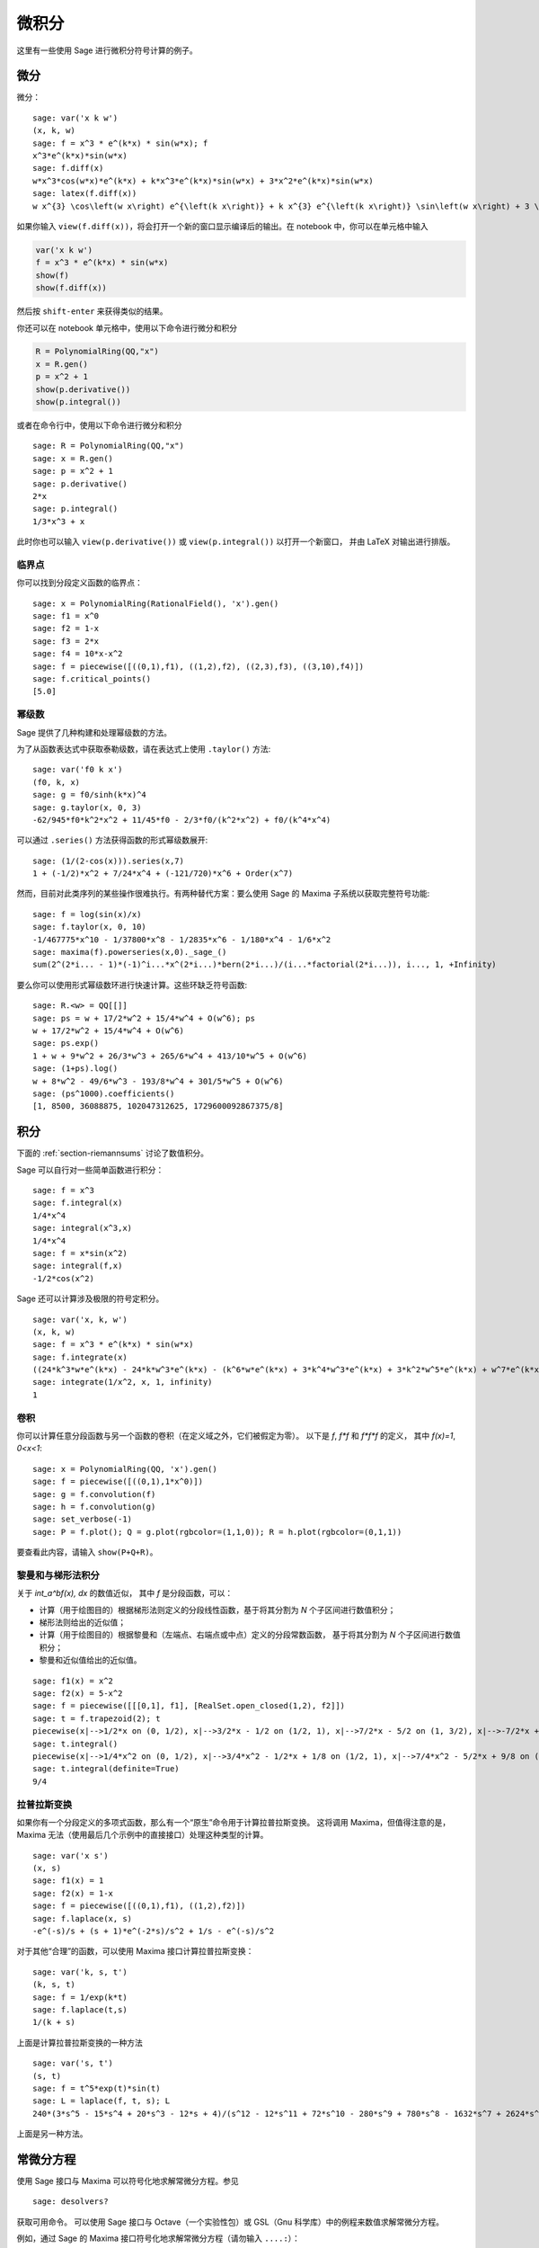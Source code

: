 ******
微积分
******

这里有一些使用 Sage 进行微积分符号计算的例子。


.. index::
   pair: calculus; differentiation

微分
====

微分：

::

    sage: var('x k w')
    (x, k, w)
    sage: f = x^3 * e^(k*x) * sin(w*x); f
    x^3*e^(k*x)*sin(w*x)
    sage: f.diff(x)
    w*x^3*cos(w*x)*e^(k*x) + k*x^3*e^(k*x)*sin(w*x) + 3*x^2*e^(k*x)*sin(w*x)
    sage: latex(f.diff(x))
    w x^{3} \cos\left(w x\right) e^{\left(k x\right)} + k x^{3} e^{\left(k x\right)} \sin\left(w x\right) + 3 \, x^{2} e^{\left(k x\right)} \sin\left(w x\right)

如果你输入 ``view(f.diff(x))``，将会打开一个新的窗口显示编译后的输出。在 notebook 中，你可以在单元格中输入

.. CODE-BLOCK:: ipython

    var('x k w')
    f = x^3 * e^(k*x) * sin(w*x)
    show(f)
    show(f.diff(x))

然后按 ``shift-enter`` 来获得类似的结果。

你还可以在 notebook 单元格中，使用以下命令进行微分和积分

.. CODE-BLOCK:: ipython

    R = PolynomialRing(QQ,"x")
    x = R.gen()
    p = x^2 + 1
    show(p.derivative())
    show(p.integral())

或者在命令行中，使用以下命令进行微分和积分

::

    sage: R = PolynomialRing(QQ,"x")
    sage: x = R.gen()
    sage: p = x^2 + 1
    sage: p.derivative()
    2*x
    sage: p.integral()
    1/3*x^3 + x

此时你也可以输入 ``view(p.derivative())`` 或 ``view(p.integral())`` 以打开一个新窗口，
并由 LaTeX 对输出进行排版。

.. index::
   pair: calculus; critical points

临界点
------

你可以找到分段定义函数的临界点：

::

    sage: x = PolynomialRing(RationalField(), 'x').gen()
    sage: f1 = x^0
    sage: f2 = 1-x
    sage: f3 = 2*x
    sage: f4 = 10*x-x^2
    sage: f = piecewise([((0,1),f1), ((1,2),f2), ((2,3),f3), ((3,10),f4)])
    sage: f.critical_points()
    [5.0]

.. index:: Taylor series, power series

幂级数
------

Sage 提供了几种构建和处理幂级数的方法。

为了从函数表达式中获取泰勒级数，请在表达式上使用 ``.taylor()`` 方法::

    sage: var('f0 k x')
    (f0, k, x)
    sage: g = f0/sinh(k*x)^4
    sage: g.taylor(x, 0, 3)
    -62/945*f0*k^2*x^2 + 11/45*f0 - 2/3*f0/(k^2*x^2) + f0/(k^4*x^4)

可以通过 ``.series()`` 方法获得函数的形式幂级数展开::

    sage: (1/(2-cos(x))).series(x,7)
    1 + (-1/2)*x^2 + 7/24*x^4 + (-121/720)*x^6 + Order(x^7)

然而，目前对此类序列的某些操作很难执行。有两种替代方案：要么使用 Sage 的 Maxima 子系统以获取完整符号功能::

    sage: f = log(sin(x)/x)
    sage: f.taylor(x, 0, 10)
    -1/467775*x^10 - 1/37800*x^8 - 1/2835*x^6 - 1/180*x^4 - 1/6*x^2
    sage: maxima(f).powerseries(x,0)._sage_()
    sum(2^(2*i... - 1)*(-1)^i...*x^(2*i...)*bern(2*i...)/(i...*factorial(2*i...)), i..., 1, +Infinity)

要么你可以使用形式幂级数环进行快速计算。这些环缺乏符号函数::

    sage: R.<w> = QQ[[]]
    sage: ps = w + 17/2*w^2 + 15/4*w^4 + O(w^6); ps
    w + 17/2*w^2 + 15/4*w^4 + O(w^6)
    sage: ps.exp()
    1 + w + 9*w^2 + 26/3*w^3 + 265/6*w^4 + 413/10*w^5 + O(w^6)
    sage: (1+ps).log()
    w + 8*w^2 - 49/6*w^3 - 193/8*w^4 + 301/5*w^5 + O(w^6)
    sage: (ps^1000).coefficients()
    [1, 8500, 36088875, 102047312625, 1729600092867375/8]

.. index::
   pair: calculus; integration

积分
====

下面的 :ref:`section-riemannsums` 讨论了数值积分。

Sage 可以自行对一些简单函数进行积分：

::

    sage: f = x^3
    sage: f.integral(x)
    1/4*x^4
    sage: integral(x^3,x)
    1/4*x^4
    sage: f = x*sin(x^2)
    sage: integral(f,x)
    -1/2*cos(x^2)

Sage 还可以计算涉及极限的符号定积分。

::

    sage: var('x, k, w')
    (x, k, w)
    sage: f = x^3 * e^(k*x) * sin(w*x)
    sage: f.integrate(x)
    ((24*k^3*w*e^(k*x) - 24*k*w^3*e^(k*x) - (k^6*w*e^(k*x) + 3*k^4*w^3*e^(k*x) + 3*k^2*w^5*e^(k*x) + w^7*e^(k*x))*x^3 + 6*(k^5*w*e^(k*x) + 2*k^3*w^3*e^(k*x) + k*w^5*e^(k*x))*x^2 - 6*(3*k^4*w*e^(k*x) + 2*k^2*w^3*e^(k*x) - w^5*e^(k*x))*x)*cos(w*x) - (6*k^4*e^(k*x) - 36*k^2*w^2*e^(k*x) + 6*w^4*e^(k*x) - (k^7*e^(k*x) + 3*k^5*w^2*e^(k*x) + 3*k^3*w^4*e^(k*x) + k*w^6*e^(k*x))*x^3 + 3*(k^6*e^(k*x) + k^4*w^2*e^(k*x) - k^2*w^4*e^(k*x) - w^6*e^(k*x))*x^2 - 6*(k^5*e^(k*x) - 2*k^3*w^2*e^(k*x) - 3*k*w^4*e^(k*x))*x)*sin(w*x))/(k^8 + 4*k^6*w^2 + 6*k^4*w^4 + 4*k^2*w^6 + w^8)
    sage: integrate(1/x^2, x, 1, infinity)
    1


.. index: convolution

卷积
----

你可以计算任意分段函数与另一个函数的卷积（在定义域之外，它们被假定为零）。
以下是 `f`, `f*f` 和 `f*f*f` 的定义，
其中 `f(x)=1`, `0<x<1`:

::

    sage: x = PolynomialRing(QQ, 'x').gen()
    sage: f = piecewise([((0,1),1*x^0)])
    sage: g = f.convolution(f)
    sage: h = f.convolution(g)
    sage: set_verbose(-1)
    sage: P = f.plot(); Q = g.plot(rgbcolor=(1,1,0)); R = h.plot(rgbcolor=(0,1,1))

要查看此内容，请输入 ``show(P+Q+R)``。


.. _section-riemannsums:

黎曼和与梯形法积分
------------------

关于 `\int_a^bf(x)\, dx` 的数值近似，
其中 `f`  是分段函数，可以：


-  计算（用于绘图目的）根据梯形法则定义的分段线性函数，基于将其分割为 `N` 个子区间进行数值积分；

-  梯形法则给出的近似值；

-  计算（用于绘图目的）根据黎曼和（左端点、右端点或中点）定义的分段常数函数，
   基于将其分割为 `N` 个子区间进行数值积分；

-  黎曼和近似值给出的近似值。


::

    sage: f1(x) = x^2
    sage: f2(x) = 5-x^2
    sage: f = piecewise([[[0,1], f1], [RealSet.open_closed(1,2), f2]])
    sage: t = f.trapezoid(2); t
    piecewise(x|-->1/2*x on (0, 1/2), x|-->3/2*x - 1/2 on (1/2, 1), x|-->7/2*x - 5/2 on (1, 3/2), x|-->-7/2*x + 8 on (3/2, 2); x)
    sage: t.integral()
    piecewise(x|-->1/4*x^2 on (0, 1/2), x|-->3/4*x^2 - 1/2*x + 1/8 on (1/2, 1), x|-->7/4*x^2 - 5/2*x + 9/8 on (1, 3/2), x|-->-7/4*x^2 + 8*x - 27/4 on (3/2, 2); x)
    sage: t.integral(definite=True)
    9/4

.. index: Laplace transform

拉普拉斯变换
------------

如果你有一个分段定义的多项式函数，那么有一个“原生”命令用于计算拉普拉斯变换。
这将调用 Maxima，但值得注意的是，Maxima 无法（使用最后几个示例中的直接接口）处理这种类型的计算。

::

    sage: var('x s')
    (x, s)
    sage: f1(x) = 1
    sage: f2(x) = 1-x
    sage: f = piecewise([((0,1),f1), ((1,2),f2)])
    sage: f.laplace(x, s)
    -e^(-s)/s + (s + 1)*e^(-2*s)/s^2 + 1/s - e^(-s)/s^2

对于其他“合理”的函数，可以使用 Maxima 接口计算拉普拉斯变换：

::

    sage: var('k, s, t')
    (k, s, t)
    sage: f = 1/exp(k*t)
    sage: f.laplace(t,s)
    1/(k + s)

上面是计算拉普拉斯变换的一种方法

::

    sage: var('s, t')
    (s, t)
    sage: f = t^5*exp(t)*sin(t)
    sage: L = laplace(f, t, s); L
    240*(3*s^5 - 15*s^4 + 20*s^3 - 12*s + 4)/(s^12 - 12*s^11 + 72*s^10 - 280*s^9 + 780*s^8 - 1632*s^7 + 2624*s^6 - 3264*s^5 + 3120*s^4 - 2240*s^3 + 1152*s^2 - 384*s + 64)

上面是另一种方法。

.. index:
   pair: differential equations; solve

常微分方程
==========

使用 Sage 接口与 Maxima 可以符号化地求解常微分方程。参见

.. skip

::

    sage: desolvers?

获取可用命令。
可以使用 Sage 接口与 Octave（一个实验性包）或 GSL（Gnu 科学库）中的例程来数值求解常微分方程。

例如，通过 Sage 的 Maxima 接口符号化地求解常微分方程（请勿输入 ``....:``）：

::

    sage: y=function('y')(x); desolve(diff(y,x,2) + 3*x == y, dvar = y, ics = [1,1,1])
    3*x - 2*e^(x - 1)
    sage: desolve(diff(y,x,2) + 3*x == y, dvar = y)
    _K2*e^(-x) + _K1*e^x + 3*x
    sage: desolve(diff(y,x) + 3*x == y, dvar = y)
    (3*(x + 1)*e^(-x) + _C)*e^x
    sage: desolve(diff(y,x) + 3*x == y, dvar = y, ics = [1,1]).expand()
    3*x - 5*e^(x - 1) + 3

    sage: f=function('f')(x); desolve_laplace(diff(f,x,2) == 2*diff(f,x)-f, dvar = f, ics = [0,1,2])
    x*e^x + e^x

    sage: desolve_laplace(diff(f,x,2) == 2*diff(f,x)-f, dvar = f)
    -x*e^x*f(0) + x*e^x*D[0](f)(0) + e^x*f(0)

.. index:
   pair: differential equations; plot

如果你已经安装了 ``Octave`` 和 ``gnuplot``，

::

    sage: octave.de_system_plot(['x+y','x-y'], [1,-1], [0,2]) # optional - octave

将在同一个图中绘制常微分方程组的两个图像 `(t,x(t)), (t,y(t))` （`t`-轴为横轴）

.. MATH::

    x' = x+y, x(0) = 1; y' = x-y, y(0) = -1,

对于 `0 \leq t \leq 2`。使用 ``desolve_system_rk4`` 也可以获得相同的结果::

    sage: x, y, t = var('x y t')
    sage: P=desolve_system_rk4([x+y, x-y], [x,y], ics=[0,1,-1], ivar=t, end_points=2)
    sage: p1 = list_plot([[i,j] for i,j,k in P], plotjoined=True)
    sage: p2 = list_plot([[i,k] for i,j,k in P], plotjoined=True, color='red')
    sage: p1+p2
    Graphics object consisting of 2 graphics primitives

该方程组也可以通过使用命令 ``desolve_system`` 来求解。

.. skip

::

    sage: t=var('t'); x=function('x',t); y=function('y',t)
    sage: des = [diff(x,t) == x+y, diff(y,t) == x-y]
    sage: desolve_system(des, [x,y], ics = [0, 1, -1])
    [x(t) == cosh(sqrt(2)*t), y(t) == sqrt(2)*sinh(sqrt(2)*t) - cosh(sqrt(2)*t)]

此命令的输出 *不* 是一对函数。

最后，可以使用幂级数求解线性微分方程：

::

    sage: R.<t> = PowerSeriesRing(QQ, default_prec=10)
    sage: a = 2 - 3*t + 4*t^2 + O(t^10)
    sage: b = 3 - 4*t^2 + O(t^7)
    sage: f = a.solve_linear_de(prec=5, b=b, f0=3/5)
    sage: f
    3/5 + 21/5*t + 33/10*t^2 - 38/15*t^3 + 11/24*t^4 + O(t^5)
    sage: f.derivative() - a*f - b
    O(t^4)

周期函数的傅里叶级数
====================

设 `f` 是一个周期为 `2L` 的实周期函数。
`f` 的傅里叶级数是

.. MATH::

   S(x) = \frac{a_0}{2} + \sum_{n=1}^\infty \left[a_n\cos\left(\frac{n\pi x}{L}\right) +
   b_n\sin\left(\frac{n\pi x}{L}\right)\right]

其中

.. MATH::

    a_n = \frac{1}{L}\int_{-L}^L
            f(x)\cos\left(\frac{n\pi x}{L}\right) dx,

并且

.. MATH::

    b_n = \frac{1}{L}\int_{-L}^L
            f(x)\sin\left(\frac{n\pi x}{L}\right) dx,

傅里叶系数 `a_n` 和 `b_n` 是通过声明 `f` 在一个周期内分段定义的函数并调用方法
``fourier_series_cosine_coefficient`` 和 ``fourier_series_sine_coefficient`` 来计算的，
而部分和是通过 ``fourier_series_partial_sum`` 获得的::

    sage: f = piecewise([((0,pi/2), -1), ((pi/2,pi), 2)])
    sage: f.fourier_series_cosine_coefficient(0)
    1
    sage: f.fourier_series_sine_coefficient(5)
    -6/5/pi
    sage: s5 = f.fourier_series_partial_sum(5); s5
    -6/5*sin(10*x)/pi - 2*sin(6*x)/pi - 6*sin(2*x)/pi + 1/2
    sage: plot(f, (0,pi)) + plot(s5, (x,0,pi), color='red')
    Graphics object consisting of 2 graphics primitives

.. PLOT::

    f = piecewise([((0,pi/2), -1), ((pi/2,pi), 2)])
    s5 = f.fourier_series_partial_sum(5)
    g = plot(f, (0,pi)) + plot(s5, (x,0,pi), color='red')
    sphinx_plot(g)
